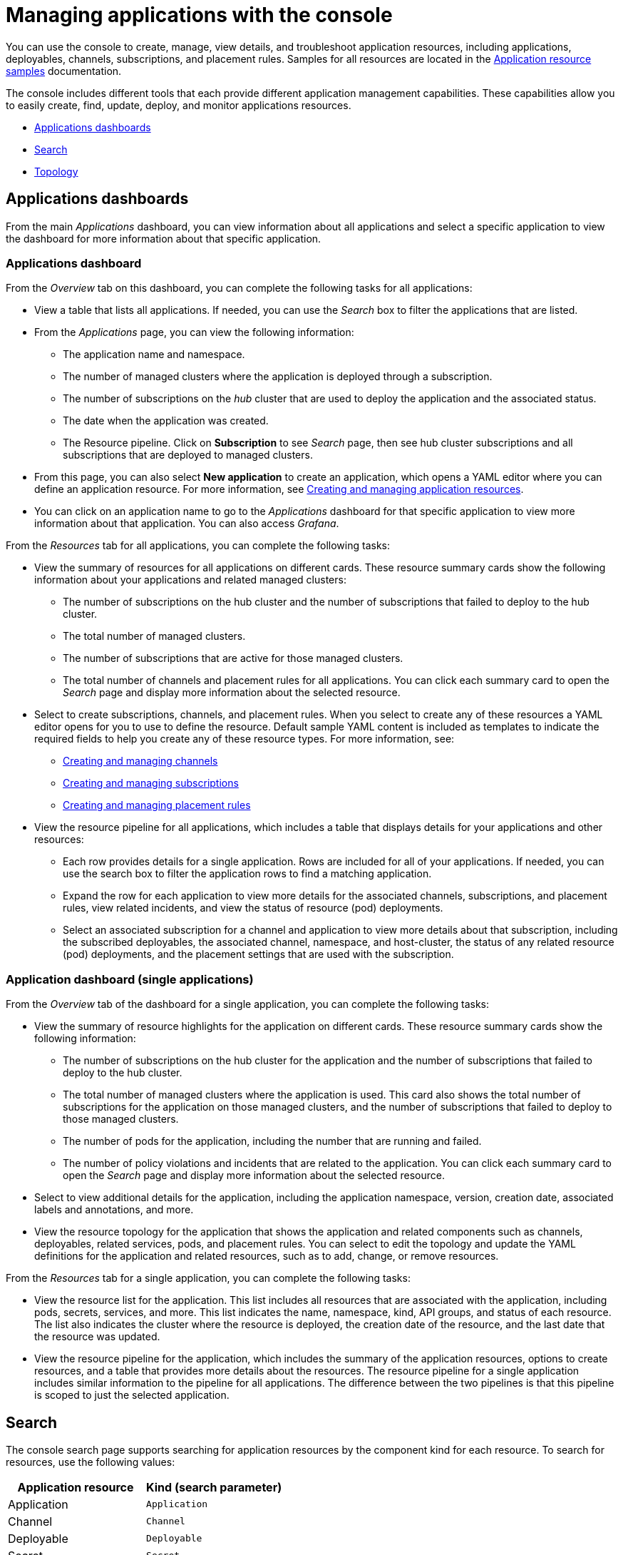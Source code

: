 [#managing-applications-with-the-console]
= Managing applications with the console

You can use the console to create, manage, view details, and troubleshoot application resources, including applications, deployables, channels, subscriptions, and placement rules.
Samples for all resources are located in the xref:application-resource-samples[Application resource samples] documentation.

The console includes different tools that each provide different application management capabilities.
These capabilities allow you to easily create, find, update, deploy, and monitor applications resources.

* <<applications-dashboards,Applications dashboards>>
* <<search,Search>>
* <<topology,Topology>>

[#applications-dashboards]
== Applications dashboards

From the main _Applications_ dashboard, you can view information about all applications and select a specific application to view the dashboard for more information about that specific application.

[#applications-dashboard]
=== Applications dashboard

From the _Overview_ tab on this dashboard, you can complete the following tasks for all applications:

* View a table that lists all applications.
If needed, you can use the _Search_ box to filter the applications that are listed.
* From the _Applications_ page, you can view the following information:
 ** The application name and namespace.
 ** The number of managed clusters where the application is deployed through a subscription.
 ** The number of subscriptions on the _hub_ cluster that are used to deploy the application and the associated status.
 ** The date when the application was created.
 ** The Resource pipeline.
Click on *Subscription* to see _Search_ page, then see hub cluster subscriptions and all subscriptions that are deployed to managed clusters.
* From this page, you can also select *New application* to create an application, which opens a YAML editor where you can define an application resource.
For more information, see link:managing_apps.md#app_create[Creating and managing application resources].
* You can click on an application name to go to the _Applications_ dashboard for that specific application to view more information about that application.
You can also access _Grafana_.

From the _Resources_ tab for all applications, you can complete the following tasks:

* View the summary of resources for all applications on different cards.
These resource summary cards show the following information about your applications and related managed clusters:
 ** The number of subscriptions on the hub cluster and the number of subscriptions that failed to deploy to the hub cluster.
 ** The total number of managed clusters.
 ** The number of subscriptions that are active for those managed clusters.
 ** The total number of channels and placement rules for all applications.
You can click each summary card to open the _Search_ page and display more information about the selected resource.
* Select to create subscriptions, channels, and placement rules.
When you select to create any of these resources a YAML editor opens for you to use to define the resource.
Default sample YAML content is included as templates to indicate the required fields to help you create any of these resource types.
For more information, see:
 ** link:managing_channels.md#channel_create[Creating and managing channels]
 ** link:managing_subscriptions.md#subscription_create[Creating and managing subscriptions]
 ** link:managing_placement_rules.md#placement_create[Creating and managing placement rules]
* View the resource pipeline for all applications, which includes a table that displays details for your applications and other resources:
 ** Each row provides details for a single application.
Rows are included for all of your applications.
If needed, you can use the search box to filter the application rows to find a matching application.
 ** Expand the row for each application to view more details for the associated channels, subscriptions, and placement rules, view related incidents, and view the status of resource (pod) deployments.
 ** Select an associated subscription for a channel and application to view more details about that subscription, including the subscribed deployables, the associated channel, namespace, and host-cluster, the status of any related resource (pod) deployments, and the placement settings that are used with the subscription.

[#application-dashboard-single-applications]
=== Application dashboard (single applications)

From the _Overview_ tab of the dashboard for a single application, you can complete the following tasks:

* View the summary of resource highlights for the application on different cards.
These resource summary cards show the following information:
 ** The number of subscriptions on the hub cluster for the application and the number of subscriptions that failed to deploy to the hub cluster.
 ** The total number of managed clusters where the application is used.
This card also shows the total number of subscriptions for the application on those managed clusters, and the number of subscriptions that failed to deploy to those managed clusters.
 ** The number of pods for the application, including the number that are running and failed.
 ** The number of policy violations and incidents that are related to the application.
You can click each summary card to open the _Search_ page and display more information about the selected resource.
* Select to view additional details for the application, including the application namespace, version, creation date, associated labels and annotations, and more.
* View the resource topology for the application that shows the application and related components such as channels, deployables, related services, pods, and placement rules.
You can select to edit the topology and update the YAML definitions for the application and related resources, such as to add, change, or remove resources.

From the _Resources_ tab for a single application, you can complete the following tasks:

* View the resource list for the application.
This list includes all resources that are associated with the application, including pods, secrets, services, and more.
This list indicates the name, namespace, kind, API groups, and status of each resource.
The list also indicates the cluster where the resource is deployed, the creation date of the resource, and the last date that the resource was updated.
* View the resource pipeline for the application, which includes the summary of the application resources, options to create resources, and a table that provides more details about the resources.
The resource pipeline for a single application includes similar information to the pipeline for all applications.
The difference between the two pipelines is that this pipeline is scoped to just the selected application.

[#search]
== Search

The console search page supports searching for application resources by the component kind for each resource.
To search for resources, use the following values:

|===
| Application resource | Kind (search parameter)

| Application
| `Application`

| Channel
| `Channel`

| Deployable
| `Deployable`

| Secret
| `Secret`

| Placement rule
| `PlacementRule`

| Subscription
| `Subscription`
|===

You can also search by other fields, including name, namespace, cluster, label, and more.

From the search results, you can view identifying details for each resource, including the name, namespace, cluster, labels, and creation date.
If needed, you can also expand the _Options_ menu in the search results for a resource to select to delete that resource.

By clicking the resource name in the search results, a YAML editor opens and displays the YAML definition for the resource.
You can choose to edit the definition within the editor.
Any changes that you save are applied to the resource immediately.

For more information about using search, see link:../console[Search in the console].

[#topology]
== Topology

The Topology page provides you with a visualization of your applications, clusters, relationships, and policies.
The application topology includes a visualization of the components that comprise each application.
The topology view for each application includes any deployables, services, deployments, charts, and pods for that application.

You can select any component from the topology view to view more details.
You can also hover your cursor over a resource to view the component kind, name, and namespace and links to view the search results for the resource or namespace.
When you are viewing the details for a pod, you can select to view the logs for that pod.

The _Topology_ page is available from the _Observe environments_ sub-menu within the console main menu.
For more information about using the topology page, see link:../console[console components].
